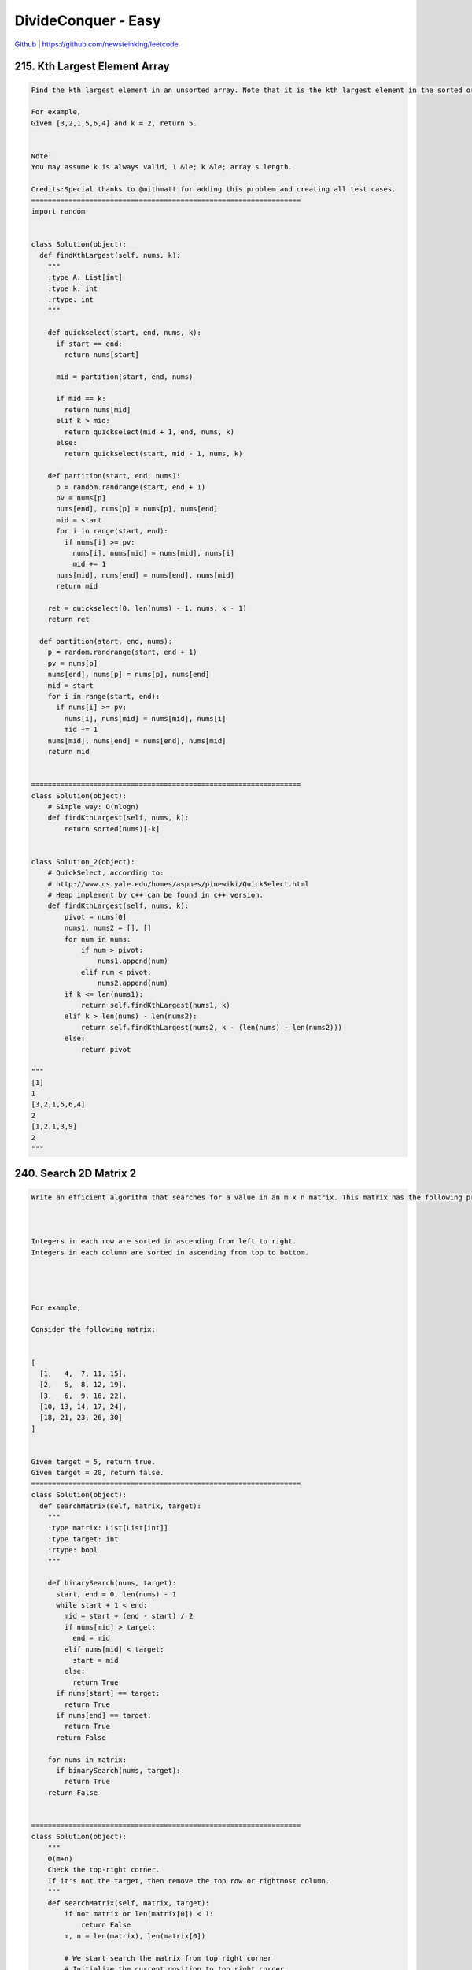 DivideConquer - Easy
=======================================


`Github <https://github.com/newsteinking/leetcode>`_ | https://github.com/newsteinking/leetcode

215. Kth Largest Element Array
-----------------------------------

.. code-block:: python


    Find the kth largest element in an unsorted array. Note that it is the kth largest element in the sorted order, not the kth distinct element.

    For example,
    Given [3,2,1,5,6,4] and k = 2, return 5.


    Note:
    You may assume k is always valid, 1 &le; k &le; array's length.

    Credits:Special thanks to @mithmatt for adding this problem and creating all test cases.
    =================================================================
    import random


    class Solution(object):
      def findKthLargest(self, nums, k):
        """
        :type A: List[int]
        :type k: int
        :rtype: int
        """

        def quickselect(start, end, nums, k):
          if start == end:
            return nums[start]

          mid = partition(start, end, nums)

          if mid == k:
            return nums[mid]
          elif k > mid:
            return quickselect(mid + 1, end, nums, k)
          else:
            return quickselect(start, mid - 1, nums, k)

        def partition(start, end, nums):
          p = random.randrange(start, end + 1)
          pv = nums[p]
          nums[end], nums[p] = nums[p], nums[end]
          mid = start
          for i in range(start, end):
            if nums[i] >= pv:
              nums[i], nums[mid] = nums[mid], nums[i]
              mid += 1
          nums[mid], nums[end] = nums[end], nums[mid]
          return mid

        ret = quickselect(0, len(nums) - 1, nums, k - 1)
        return ret

      def partition(start, end, nums):
        p = random.randrange(start, end + 1)
        pv = nums[p]
        nums[end], nums[p] = nums[p], nums[end]
        mid = start
        for i in range(start, end):
          if nums[i] >= pv:
            nums[i], nums[mid] = nums[mid], nums[i]
            mid += 1
        nums[mid], nums[end] = nums[end], nums[mid]
        return mid


    =================================================================
    class Solution(object):
        # Simple way: O(nlogn)
        def findKthLargest(self, nums, k):
            return sorted(nums)[-k]


    class Solution_2(object):
        # QuickSelect, according to:
        # http://www.cs.yale.edu/homes/aspnes/pinewiki/QuickSelect.html
        # Heap implement by c++ can be found in c++ version.
        def findKthLargest(self, nums, k):
            pivot = nums[0]
            nums1, nums2 = [], []
            for num in nums:
                if num > pivot:
                    nums1.append(num)
                elif num < pivot:
                    nums2.append(num)
            if k <= len(nums1):
                return self.findKthLargest(nums1, k)
            elif k > len(nums) - len(nums2):
                return self.findKthLargest(nums2, k - (len(nums) - len(nums2)))
            else:
                return pivot

    """
    [1]
    1
    [3,2,1,5,6,4]
    2
    [1,2,1,3,9]
    2
    """



240. Search 2D Matrix 2
-----------------------------------

.. code-block:: python


    Write an efficient algorithm that searches for a value in an m x n matrix. This matrix has the following properties:



    Integers in each row are sorted in ascending from left to right.
    Integers in each column are sorted in ascending from top to bottom.




    For example,

    Consider the following matrix:


    [
      [1,   4,  7, 11, 15],
      [2,   5,  8, 12, 19],
      [3,   6,  9, 16, 22],
      [10, 13, 14, 17, 24],
      [18, 21, 23, 26, 30]
    ]


    Given target = 5, return true.
    Given target = 20, return false.
    =================================================================
    class Solution(object):
      def searchMatrix(self, matrix, target):
        """
        :type matrix: List[List[int]]
        :type target: int
        :rtype: bool
        """

        def binarySearch(nums, target):
          start, end = 0, len(nums) - 1
          while start + 1 < end:
            mid = start + (end - start) / 2
            if nums[mid] > target:
              end = mid
            elif nums[mid] < target:
              start = mid
            else:
              return True
          if nums[start] == target:
            return True
          if nums[end] == target:
            return True
          return False

        for nums in matrix:
          if binarySearch(nums, target):
            return True
        return False


    =================================================================
    class Solution(object):
        """
        O(m+n)
        Check the top-right corner.
        If it's not the target, then remove the top row or rightmost column.
        """
        def searchMatrix(self, matrix, target):
            if not matrix or len(matrix[0]) < 1:
                return False
            m, n = len(matrix), len(matrix[0])

            # We start search the matrix from top right corner
            # Initialize the current position to top right corner.
            row, col = 0, n - 1
            while row < m and col >= 0:
                if matrix[row][col] == target:
                    return True
                elif matrix[row][col] > target:
                    col -= 1
                else:
                    row += 1
            return False


    class Solution_2(object):
        # O(m+n): same as the pre solution, more efficient and pythonic.
        # According to
        # https://leetcode.com/discuss/47571/4-lines-c-6-lines-ruby-7-lines-python-1-liners
        def searchMatrix(self, matrix, target):
            if not matrix or len(matrix[0]) < 1:
                return False
            n = len(matrix[0])
            col = -1
            for row in matrix:
                while col + n > 0 and row[col] > target:
                    col -= 1
                if row[col] == target:
                    return True
            return False


    class Solution_3(object):
        # O(mn): 1 lines python. Just for fun
        def searchMatrix(self, matrix, target):
            return any(target in row for row in matrix)

    """
    [[]]
    0
    [[-5]]
    -2
    [[1, 4, 7, 11, 15], [2, 5, 8, 12, 19], [3, 6, 9, 16, 22], [10, 13, 14, 17, 24]]
    12
    """



241. Different Ways To Add Parenthese
---------------------------------------------

.. code-block:: python


    Given a string of numbers and operators, return all possible results from computing all the different possible ways to group numbers and operators. The valid operators are +, - and *.

    Example 1
    Input: "2-1-1".
    ((2-1)-1) = 0
    (2-(1-1)) = 2
    Output: [0, 2]

    Example 2
    Input: "2*3-4*5"
    (2*(3-(4*5))) = -34
    ((2*3)-(4*5)) = -14
    ((2*(3-4))*5) = -10
    (2*((3-4)*5)) = -10
    (((2*3)-4)*5) = 10
    Output: [-34, -14, -10, -10, 10]

    Credits:Special thanks to @mithmatt for adding this problem and creating all test cases.
    =================================================================
    from operator import *


    class Solution(object):
      def diffWaysToCompute(self, input):
        """
        :type input: str
        :rtype: List[int]
        """
        ops = {"+": add, "-": sub, "*": mul, "/": div}
        ans = []
        for i, c in enumerate(input):
          if c in ops:
            left = self.diffWaysToCompute(input[:i])
            right = self.diffWaysToCompute(input[i + 1:])
            ans.extend([ops[c](a, b) for a in left for b in right])
        return ans if ans else [int(input)]

    =================================================================
    class Solution(object):
        """
        Recursive way: easy to understand.  The key idea for this solution is:
        each operator in this string could be the last operator to be operated.
        We just iterator over all these cases.
        """

        def diffWaysToCompute(self, input):
            if input.isdigit():
                return [int(input)]

            res = []
            for i in xrange(len(input)):
                if input[i] in "+-*":
                    res_left = self.diffWaysToCompute(input[:i])
                    res_right = self.diffWaysToCompute(input[i + 1:])
                    for left in res_left:
                        for right in res_right:
                            res.append(self.computer(left, right, input[i]))
            return res

        def computer(self, m, n, op):
            if op == "+":
                return m + n
            elif op == "-":
                return m - n
            else:
                return m * n


    class Solution_2(object):
        # Use cache to avoid repeating subquestions in recursive way.
        def diffWaysToCompute(self, input):
            self.cache = {}
            return self.computerWithCache(input)

        def computerWithCache(self, input):
            if input.isdigit():
                self.cache[input] = [int(input)]
                return [int(input)]

            res = []
            for i in xrange(len(input)):
                if input[i] in "+-*":
                    left_str = input[:i]
                    res_left = (self.cache[left_str] if left_str in self.cache
                                else self.computerWithCache(input[:i]))
                    right_str = input[i + 1:]
                    res_right = (self.cache[right_str] if right_str in self.cache
                                 else self.computerWithCache(input[i + 1:]))

                    for left in res_left:
                        for right in res_right:
                            res.append(self.computer(left, right, input[i]))
            self.cache[input] = res
            return res

        def computer(self, m, n, op):
            if op == "+":
                return m + n
            elif op == "-":
                return m - n
            else:
                return m * n

    """
    "0"
    "2-1-1"
    "2*3-4*5"
    "3-6*7+8-12*1"
    """

